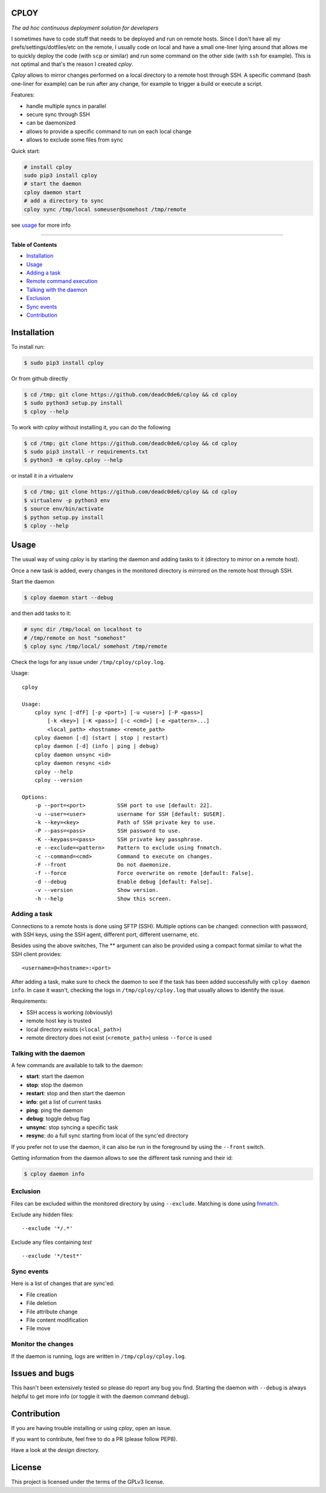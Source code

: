 CPLOY
=====

|Build Status| |PyPI version| |Python| |License: GPL v3|

*The ad hoc continuous deployment solution for developers*

I sometimes have to code stuff that needs to be deployed and run on
remote hosts. Since I don't have all my prefs/settings/dotfiles/etc on
the remote, I usually code on local and have a small one-liner lying
around that allows me to quickly deploy the code (with ``scp`` or
similar) and run some command on the other side (with ``ssh`` for
example). This is not optimal and that's the reason I created *cploy*.

*Cploy* allows to mirror changes performed on a local directory to a
remote host through SSH. A specific command (bash one-liner for example)
can be run after any change, for example to trigger a build or execute a
script.

Features:

-  handle multiple syncs in parallel
-  secure sync through SSH
-  can be daemonized
-  allows to provide a specific command to run on each local change
-  allows to exclude some files from sync

Quick start:

.. code:: bash

    # install cploy
    sudo pip3 install cploy
    # start the daemon
    cploy daemon start
    # add a directory to sync
    cploy sync /tmp/local someuser@somehost /tmp/remote

see `usage <#usage>`__ for more info

--------------

**Table of Contents**

-  `Installation <#installation>`__
-  `Usage <#usage>`__

-  `Adding a task <#adding-a-task>`__
-  `Remote command execution <#remote-command-execution>`__
-  `Talking with the daemon <#talking-with-the-daemon>`__
-  `Exclusion <#exclusion>`__
-  `Sync events <#sync-events>`__

-  `Contribution <#contribution>`__

Installation
============

To install run:

.. code:: bash

    $ sudo pip3 install cploy

Or from github directly

.. code:: bash

    $ cd /tmp; git clone https://github.com/deadc0de6/cploy && cd cploy
    $ sudo python3 setup.py install
    $ cploy --help

To work with *cploy* without installing it, you can do the following

.. code:: bash

    $ cd /tmp; git clone https://github.com/deadc0de6/cploy && cd cploy
    $ sudo pip3 install -r requirements.txt
    $ python3 -m cploy.cploy --help

or install it in a virtualenv

.. code:: bash

    $ cd /tmp; git clone https://github.com/deadc0de6/cploy && cd cploy
    $ virtualenv -p python3 env
    $ source env/bin/activate
    $ python setup.py install
    $ cploy --help

Usage
=====

The usual way of using *cploy* is by starting the daemon and adding
tasks to it (directory to mirror on a remote host).

Once a new task is added, every changes in the monitored directory is
mirrored on the remote host through SSH.

Start the daemon

.. code:: bash

    $ cploy daemon start --debug

and then add tasks to it:

.. code:: bash

    # sync dir /tmp/local on localhost to
    # /tmp/remote on host "somehost"
    $ cploy sync /tmp/local/ somehost /tmp/remote

Check the logs for any issue under ``/tmp/cploy/cploy.log``.

Usage:

::

    cploy

    Usage:
        cploy sync [-dfF] [-p <port>] [-u <user>] [-P <pass>]
            [-k <key>] [-K <pass>] [-c <cmd>] [-e <pattern>...]
            <local_path> <hostname> <remote_path>
        cploy daemon [-d] (start | stop | restart)
        cploy daemon [-d] (info | ping | debug)
        cploy daemon unsync <id>
        cploy daemon resync <id>
        cploy --help
        cploy --version

    Options:
        -p --port=<port>          SSH port to use [default: 22].
        -u --user=<user>          username for SSH [default: $USER].
        -k --key=<key>            Path of SSH private key to use.
        -P --pass=<pass>          SSH password to use.
        -K --keypass=<pass>       SSH private key passphrase.
        -e --exclude=<pattern>    Pattern to exclude using fnmatch.
        -c --command=<cmd>        Command to execute on changes.
        -F --front                Do not daemonize.
        -f --force                Force overwrite on remote [default: False].
        -d --debug                Enable debug [default: False].
        -v --version              Show version.
        -h --help                 Show this screen.

Adding a task
-------------

Connections to a remote hosts is done using SFTP (SSH). Multiple options
can be changed: connection with password, with SSH keys, using the SSH
agent, different port, different username, etc.

Besides using the above switches, The ** argument can also be provided
using a compact format similar to what the SSH client provides:

::

    <username>@<hostname>:<port>

After adding a task, make sure to check the daemon to see if the task
has been added successfully with ``cploy daemon info``. In case it
wasn't, checking the logs in ``/tmp/cploy/cploy.log`` that usually
allows to identify the issue.

Requirements:

-  SSH access is working (obviously)
-  remote host key is trusted
-  local directory exists (``<local_path>``)
-  remote directory does not exist (``<remote_path>``) unless
   ``--force`` is used

Talking with the daemon
-----------------------

A few commands are available to talk to the daemon:

-  **start**: start the daemon
-  **stop**: stop the daemon
-  **restart**: stop and then start the daemon
-  **info**: get a list of current tasks
-  **ping**: ping the daemon
-  **debug**: toggle debug flag
-  **unsync**: stop syncing a specific task
-  **resync**: do a full sync starting from local of the sync'ed
   directory

If you prefer not to use the daemon, it can also be run in the
foreground by using the ``--front`` switch.

Getting information from the daemon allows to see the different task
running and their id:

.. code:: bash

    $ cploy daemon info

Exclusion
---------

Files can be excluded within the monitored directory by using
``--exclude``. Matching is done using
`fnmatch <https://docs.python.org/3.4/library/fnmatch.html>`__.

Exclude any hidden files:

::

    --exclude '*/.*'

Exclude any files containing *test*

::

    --exclude '*/test*'

Sync events
-----------

Here is a list of changes that are sync'ed:

-  File creation
-  File deletion
-  File attribute change
-  File content modification
-  File move

Monitor the changes
-------------------

If the daemon is running, logs are written in ``/tmp/cploy/cploy.log``.

Issues and bugs
===============

This hasn't been extensively tested so please do report any bug you
find. Starting the daemon with ``--debug`` is always helpful to get more
info (or toggle it with the daemon command ``debug``).

Contribution
============

If you are having trouble installing or using *cploy*, open an issue.

If you want to contribute, feel free to do a PR (please follow PEP8).

Have a look at the *design* directory.

License
=======

This project is licensed under the terms of the GPLv3 license.

.. |Build Status| image:: https://travis-ci.org/deadc0de6/cploy.svg?branch=master
   :target: https://travis-ci.org/deadc0de6/cploy
.. |PyPI version| image:: https://badge.fury.io/py/cploy.svg
   :target: https://badge.fury.io/py/cploy
.. |Python| image:: https://img.shields.io/pypi/pyversions/cploy.svg
   :target: https://pypi.python.org/pypi/cploy
.. |License: GPL v3| image:: https://img.shields.io/badge/License-GPL%20v3-blue.svg
   :target: http://www.gnu.org/licenses/gpl-3.0



